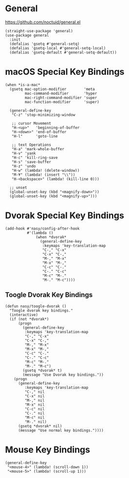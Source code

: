 * General

https://github.com/noctuid/general.el

#+begin_src elisp
  (straight-use-package 'general)
  (use-package general
    :init
    (defalias 'gsetq #'general-setq)
    (defalias 'gsetq-local #'general-setq-local)
    (defalias 'gsetq-default #'general-setq-default))
#+end_src

* macOS Special Key Bindings

#+begin_src elisp
  (when *is-a-mac*
    (gsetq mac-option-modifier        'meta
           mac-command-modifier       'hyper
           mac-right-command-modifier 'super
           mac-function-modifier      'super)

    (general-define-key
     "C-z" 'stop-minimizing-window

     ;; cursor Movement
     "H-<up>"   'beginning-of-buffer
     "H-<down>" 'end-of-buffer
     "H-l"      'goto-line

     ;; text Operations
     "H-a" 'mark-whole-buffer
     "H-v" 'yank
     "H-c" 'kill-ring-save
     "H-s" 'save-buffer
     "H-z" 'undo
     "H-w" (lambda! (delete-window))
     "M-¥" (lambda! (insert "\\"))
     "H-<backspace>" (lambda! (kill-line 0)))

    ;; unset
    (global-unset-key (kbd "<magnify-down>"))
    (global-unset-key (kbd "<magnify-up>")))
#+end_src

* Dvorak Special Key Bindings

#+begin_src elisp
  (add-hook #'nasy/config-after-hook
            #'(lambda ()
                (when *dvorak*
                  (general-define-key
                   :keymaps 'key-translation-map
                   "C-," "C-x"
                   "C-x" "C-,"
                   "M-," "M-x"
                   "M-x" "M-,"
                   "C-c" "C-."
                   "C-." "C-c"
                   "M-c" "M-."
                   "M-." "M-c"))))
#+end_src

** Toogle Dvorak Key Bindings

#+begin_src elisp
  (defun nasy/toogle-dvorak ()
    "Toogle dvorak key bindings."
    (interactive)
    (if (not *dvorak*)
        (progn
          (general-define-key
           :keymaps 'key-translation-map
           "C-," "C-x"
           "C-x" "C-,"
           "M-," "M-x"
           "M-x" "M-,"
           "C-c" "C-."
           "C-." "C-c"
           "M-c" "M-."
           "M-." "M-c")
          (gsetq *dvorak* t)
          (message "Use Dvorak key bindings."))
      (progn
        (general-define-key
           :keymaps 'key-translation-map
           "C-," nil
           "C-x" nil
           "M-," nil
           "M-x" nil
           "C-c" nil
           "C-." nil
           "M-c" nil
           "M-." nil)
        (gsetq *dvorak* nil)
        (message "Use normal key bindings."))))
#+end_src

* Mouse Key Bindings

#+begin_src elisp
  (general-define-key
   "<mouse-4>" (lambda! (scroll-down 1))
   "<mouse-5>" (lambda! (scroll-up 1)))
#+end_src
